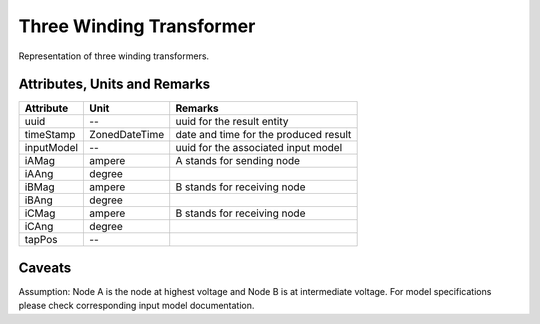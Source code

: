 .. _transformer3W_result:

Three Winding Transformer
-------------------------
Representation of three winding transformers.

Attributes, Units and Remarks
^^^^^^^^^^^^^^^^^^^^^^^^^^^^^

+---------------+----------------+----------------------------------------------------------+
| Attribute     | Unit           | Remarks                                                  |
+===============+================+==========================================================+
| uuid          | --             |   uuid for the result entity                             |
+---------------+----------------+----------------------------------------------------------+
| timeStamp     | ZonedDateTime  |   date and time for the produced result                  |
+---------------+----------------+----------------------------------------------------------+
| inputModel    | --             |   uuid for the associated input model                    |
+---------------+----------------+----------------------------------------------------------+
| iAMag         | ampere         |   A stands for sending node                              |
+---------------+----------------+----------------------------------------------------------+
| iAAng         | degree         |                                                          |
+---------------+----------------+----------------------------------------------------------+
| iBMag         | ampere         |   B stands for receiving node                            |
+---------------+----------------+----------------------------------------------------------+
| iBAng         | degree         |                                                          |
+---------------+----------------+----------------------------------------------------------+
| iCMag         | ampere         |   B stands for receiving node                            |
+---------------+----------------+----------------------------------------------------------+
| iCAng         | degree         |                                                          |
+---------------+----------------+----------------------------------------------------------+
| tapPos        | --             |                                                          |
+---------------+----------------+----------------------------------------------------------+

Caveats
^^^^^^^
Assumption: Node A is the node at highest voltage and Node B is at intermediate voltage.
For model specifications please check corresponding input model documentation.
